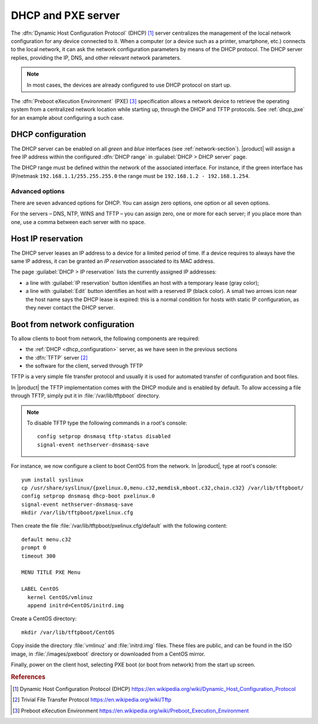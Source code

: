 .. index::
   single: DHCP
   alias: DHCP, Dynamic Host Configuration Protocol
   single: PXE
   alias: PXE, Preboot eXecution Environment

.. _dhcp-section:

===================
DHCP and PXE server
===================

The :dfn:`Dynamic Host Configuration Protocol` (DHCP) [#DHCP]_ server
centralizes the management of the local network configuration for any
device connected to it.  When a computer (or a device such as a
printer, smartphone, etc.) connects to the local network, it can ask
the network configuration parameters by means of the DHCP protocol.
The DHCP server replies, providing the IP, DNS, and other relevant
network parameters.

.. note:: In most cases, the devices are already configured to use DHCP
	  protocol on start up.

The :dfn:`Preboot eXecution Environment` (PXE) [#PXE]_ specification
allows a network device to retrieve the operating system from a
centralized network location while starting up, through the DHCP and
TFTP protocols. See :ref:`dhcp_pxe` for an example about configuring a
such case.

.. _dhcp_configuration:

DHCP configuration
==================

The DHCP server can be enabled on all *green* and *blue* interfaces
(see :ref:`network-section`).  |product| will assign a free IP address
within the configured :dfn:`DHCP range` in :guilabel:`DHCP > DHCP
server` page.

The DHCP range must be defined within the network of the associated
interface. For instance, if the green interface has IP/netmask
``192.168.1.1/255.255.255.0`` the range must be ``192.168.1.2 -
192.168.1.254``.

.. _advanced options:

Advanced options
----------------------

There are seven advanced options for DHCP.  You can assign zero options, one option or all seven options.   

For the servers – DNS, NTP, WINS and TFTP – you can assign zero, one or more for each server; if you place more than one, use a comma between each server with no space.


.. _dhcp_reservation:

Host IP reservation
===================

The DHCP server leases an IP address to a device for a limited period
of time.  If a device requires to always have the same IP address, it
can be granted an *IP reservation* associated to its MAC address.

The page :guilabel:`DHCP > IP reservation` lists the currently
assigned IP addresses:

* a line with :guilabel:`IP reservation` button identifies an host
  with a temporary lease (gray color);

* a line with :guilabel:`Edit` button identifies an host with a
  reserved IP (black color).  A small two arrows icon near the host
  name says the DHCP lease is expired: this is a normal condition for
  hosts with static IP configuration, as they never contact the DHCP
  server.


.. _dhcp_pxe:

Boot from network configuration
===============================

To allow clients to boot from network, the following components are
required:

* the :ref:`DHCP <dhcp_configuration>` server, as we have seen in the
  previous sections 

* the :dfn:`TFTP` server [#TFTP]_

* the software for the client, served through TFTP

.. index::
   single: TFTP
   alias: Trivial File Transfer Protocol; TFTP

.. _dhcp_tftp:

TFTP is a very simple file transfer protocol and usually it is used
for automated transfer of configuration and boot files.

In |product| the TFTP implementation comes with the DHCP module and is
enabled by default.  To allow accessing a file through TFTP, simply
put it in :file:`/var/lib/tftpboot` directory.

.. note:: To disable TFTP type the following commands in a root's
          console: ::
	    
	     config setprop dnsmasq tftp-status disabled
	     signal-event nethserver-dnsmasq-save

For instance, we now configure a client to boot CentOS from the
network. In |product|, type at root's console: ::

 yum install syslinux
 cp /usr/share/syslinux/{pxelinux.0,menu.c32,memdisk,mboot.c32,chain.c32} /var/lib/tftpboot/
 config setprop dnsmasq dhcp-boot pxelinux.0
 signal-event nethserver-dnsmasq-save 
 mkdir /var/lib/tftpboot/pxelinux.cfg

Then create the file :file:`/var/lib/tftpboot/pxelinux.cfg/default` with
the following content: ::

 default menu.c32
 prompt 0
 timeout 300

 MENU TITLE PXE Menu

 LABEL CentOS
   kernel CentOS/vmlinuz
   append initrd=CentOS/initrd.img

Create a CentOS directory: ::

 mkdir /var/lib/tftpboot/CentOS
 
Copy inside the directory :file:`vmlinuz` and :file:`initrd.img`
files. These files are public, and can be found in the ISO image, in
:file:`/images/pxeboot` directory or downloaded from a CentOS mirror.

Finally, power on the client host, selecting PXE boot (or boot from
network) from the start up screen.

.. Rubric:: References

.. [#DHCP] Dynamic Host Configuration Protocol (DHCP)
           https://en.wikipedia.org/wiki/Dynamic_Host_Configuration_Protocol
.. [#TFTP] Trivial File Transfer Protocol
           https://en.wikipedia.org/wiki/Tftp
.. [#PXE] Preboot eXecution Environment
          https://en.wikipedia.org/wiki/Preboot_Execution_Environment

